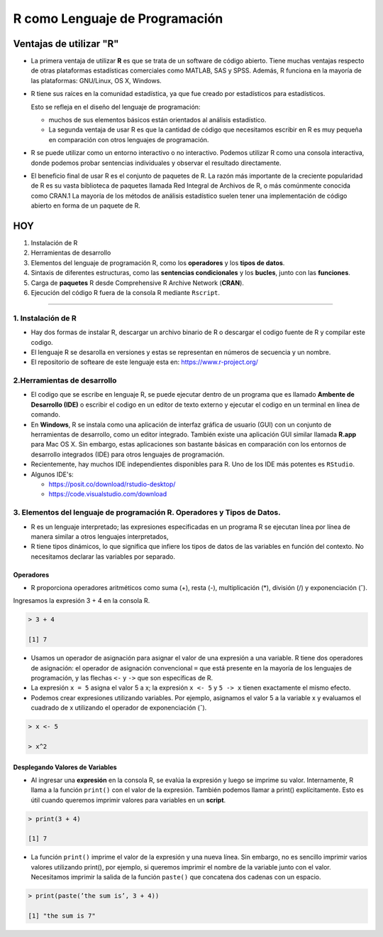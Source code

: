 R como Lenguaje de Programación
===============================

Ventajas de utilizar "R"
------------------------

-  La primera ventaja de utilizar **R** es que se trata de un software de código abierto. Tiene muchas ventajas respecto de otras plataformas estadísticas comerciales como MATLAB, SAS y SPSS. Además, R funciona en la mayoría de las plataformas: GNU/Linux, OS X, Windows.

- R tiene sus raíces en la comunidad estadística, ya que fue creado por estadísticos para estadísticos. 

  Esto se refleja en el diseño del lenguaje de programación: 
 
  * muchos de sus elementos básicos están orientados al análisis estadístico. 

  * La segunda ventaja de usar R es que la cantidad de código que necesitamos escribir en R es muy pequeña en comparación con otros lenguajes de programación. 

- R se puede utilizar como un entorno interactivo o no interactivo. Podemos utilizar R como una consola interactiva, donde podemos probar sentencias individuales y observar el resultado directamente. 

- El beneficio final de usar R es el conjunto de paquetes de R. La razón más importante de la creciente popularidad de R es su vasta biblioteca de paquetes llamada Red Integral de Archivos de R, o más comúnmente conocida como CRAN.1 La mayoría de los métodos de análisis estadístico suelen tener una implementación de código abierto en forma de un paquete de R. 


HOY
---

1. Instalación de R

2. Herramientas de desarrollo

3. Elementos del lenguaje de programación R, como los **operadores** y los **tipos de datos**. 

4.  Sintaxis de diferentes estructuras, como las **sentencias condicionales** y los **bucles**, junto con las **funciones**.

5.  Carga de **paquetes** R desde Comprehensive R Archive Network (**CRAN**).

6. Ejecución del código R fuera de la consola R mediante ``Rscript``.


------------------------------------------------------------

1. Instalación de R
*******************

- Hay dos formas de instalar R, descargar un archivo  binario de R o descargar el codigo fuente de R y compilar este codigo. 

- El lenguaje R se desarolla en versiones y estas se representan en números de secuencia y un nombre.

- El repositorio de softeare de este lenguaje esta en: https://www.r-project.org/

2.Herramientas de desarrollo
****************************

- El codigo que se escribe en lenguaje R, se puede ejecutar dentro de un programa que es llamado **Ambente de Desarrollo (IDE)** o escribir el codigo en un editor de texto externo y ejecutar el codigo en un terminal en línea de comando.

- En **Windows**, R se instala como una aplicación de interfaz gráfica de usuario (GUI) con un conjunto de herramientas de desarrollo, como un editor integrado. También existe una aplicación GUI similar llamada **R.app** para Mac OS X. Sin embargo, estas aplicaciones son bastante básicas en comparación con los entornos de desarrollo integrados (IDE) para otros lenguajes de programación.

- Recientemente, hay muchos IDE independientes disponibles para R. Uno de los IDE más potentes es ``RStudio``.

- Algunos IDE's:

  * https://posit.co/download/rstudio-desktop/

  * https://code.visualstudio.com/download

3. Elementos del lenguaje de programación R. Operadores y Tipos de Datos.
************************************************

-  R es un lenguaje interpretado; las expresiones especificadas en un programa R se ejecutan línea por línea de manera similar a otros lenguajes interpretados, 

- R tiene tipos dinámicos, lo que significa que infiere los tipos de datos de las variables en función del contexto. No necesitamos declarar las variables por separado.

Operadores
+++++++++

- R proporciona operadores aritméticos como suma (+), resta (-), multiplicación (*), división (/) y exponenciación (ˆ). 

Ingresamos la expresión 3 + 4 en la consola R. 

.. code:: Bash

   > 3 + 4
   
   [1] 7

* Usamos un operador de asignación para asignar el valor de una expresión a una variable. R tiene dos operadores de asignación: el operador de asignación convencional ``=`` que está presente en la mayoría de los lenguajes de programación, y las flechas ``<-`` y ``->`` que son específicas de R.

* La expresión ``x = 5`` asigna el valor 5 a x; la expresión ``x <- 5`` y ``5 -> x`` tienen exactamente el mismo efecto.

* Podemos crear expresiones utilizando variables. Por ejemplo, asignamos el valor 5 a la variable x y evaluamos el cuadrado de x utilizando el operador de exponenciación (ˆ).

.. code:: Bash

   > x <- 5

   > x^2

Desplegando Valores de Variables
++++++++++++++++++++++++++++++++

* Al ingresar una **expresión** en la consola R, se evalúa la expresión y luego se imprime su valor. Internamente, R llama a la función ``print()`` con el valor de la expresión. También podemos llamar a print() explícitamente. Esto es útil cuando queremos imprimir valores para variables en un **script**.

.. code:: Bash

   > print(3 + 4)
   
   [1] 7

* La función ``print()`` imprime el valor de la expresión y una nueva línea. Sin embargo, no es sencillo imprimir varios valores utilizando print(), por ejemplo, si queremos imprimir el nombre de la variable junto con el valor. Necesitamos imprimir la salida de la función ``paste()`` que concatena dos cadenas con un espacio.

.. code:: Bash

   > print(paste(’the sum is’, 3 + 4))

   [1] "the sum is 7"







